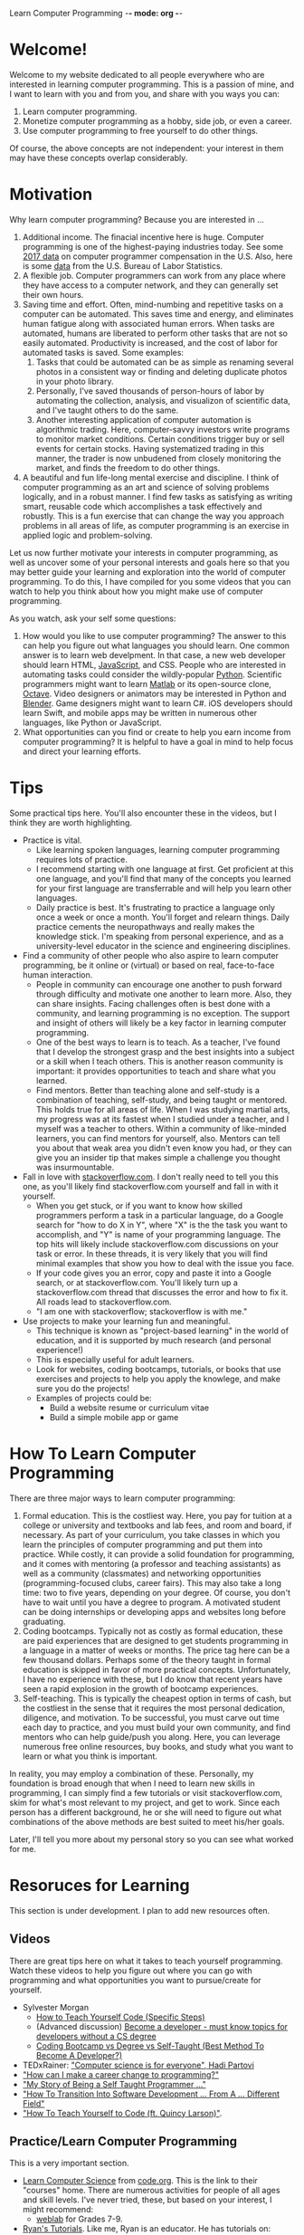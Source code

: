 Learn Computer Programming -*- mode: org -*-

* Welcome!

Welcome to my website dedicated to all people everywhere who are interested
in learning computer programming. This is a passion of mine, and I want to
learn with you and from you, and share with you ways you can:

1. Learn computer programming.
2. Monetize computer programming as a hobby, side job, or even a career.
3. Use computer programming to free yourself to do other things.

Of course, the above concepts are not independent: your interest in them may have these concepts overlap considerably.

* Motivation

Why learn computer programming? Because you are interested in ...

1. Additional income. The finacial incentive here is huge. Computer programming is one of the highest-paying industries today. See some [[https://money.usnews.com/careers/best-jobs/computer-programmer/salary][2017 data]] on computer programmer compensation in the U.S. Also, here is some [[https://www.bls.gov/ooh/computer-and-information-technology/computer-programmers.htm][data]] from the U.S. Bureau of Labor Statistics.
2. A flexible job. Computer programmers can work from any place where they have access to a computer network, and they can generally set their own hours.
3. Saving time and effort. Often, mind-numbing and repetitive tasks on a computer can be automated. This saves time and energy, and eliminates human fatigue along with associated human errors. When tasks are automated, humans are liberated to perform other tasks that are not so easily automated. Productivity is increased, and the cost of labor for automated tasks is saved. Some examples:
  1. Tasks that could be automated can be as simple as renaming several photos in a consistent way or finding and deleting duplicate photos in your photo library.
  2. Personally, I've saved thousands of person-hours of labor by automating the collection, analysis, and visualizon of scientific data, and I've taught others to do the same.
  3. Another interesting application of computer automation is algorithmic trading. Here, computer-savvy investors write programs to monitor market conditions. Certain conditions trigger buy or sell events for certain stocks. Having systematized trading in this manner, the trader is now unbudened from closely monitoring the market, and finds the freedom to do other things.
4. A beautiful and fun life-long mental exercise and discipline. I think of computer programming as an art and science of solving problems logically, and in a robust manner. I find few tasks as satisfying as writing smart, reusable code which accomplishes a task effectively and robustly. This is a fun exercise that can change the way you approach problems in all areas of life, as computer programming is an exercise in applied logic and problem-solving.
Let us now further motivate your interests in computer programming,
as well as uncover some of your personal interests and goals here so
that you may better guide your learning and exploration into the world of
computer programming. To do this, I have compiled for you some videos
that you can watch to help you think about how you might make use of
computer programming.

As you watch, ask your self some questions:
1. How would you like to use computer programming? The answer to this can help you figure out what languages you should learn. One common answer is to learn web develpment. In that case, a new web developer should learn HTML, [[https://www.javascript.com][JavaScript]], and CSS. People who are interested in automating tasks could consider the wildly-popular [[https://www.python.org][Python]]. Scientific programmers might want to learn [[https://www.mathworks.com/products/matlab.html][Matlab]] or its open-source clone, [[https://www.gnu.org/software/octave/][Octave]]. Video designers or animators may be interested in Python and [[https://www.blender.org][Blender]]. Game designers might want to learn C#. iOS developers should learn Swift, and mobile apps may be written in numerous other languages, like Python or JavaScript.
2. What opportunities can you find or create to help you earn income from computer programming? It is helpful to have a goal in mind to help focus and direct your learning efforts. 

* Tips
Some practical tips here. You'll also encounter these in the videos, but I think they are worth highlighting.
- Practice is vital.
  - Like learning spoken languages, learning computer programming requires lots of practice.
  - I recommend starting with one language at first. Get proficient at this one language, and you'll find that many of the concepts you learned for your first language are transferrable and will help you learn other languages.
  - Daily practice is best. It's frustrating to practice a language only once a week or once a month. You'll forget and relearn things. Daily practice cements the neuropathways and really makes the knowledge stick. I'm speaking from personal experience, and as a university-level educator in the science and engineering disciplines.
- Find a community of other people who also aspire to learn computer programming, be it online or (virtual) or based on real, face-to-face human interaction.
  - People in community can encourage one another to push forward through difficulty and motivate one another to learn more. Also, they can share insights. Facing challenges often is best done with a community, and learning programming is no exception. The support and insight of others will likely be a key factor in learning computer programming.
  - One of the best ways to learn is to teach. As a teacher, I've found that I develop the strongest grasp and the best insights into a subject or a skill when I teach others. This is another reason community is important: it provides opportunities to teach and share what you learned.
  - Find mentors. Better than teaching alone and self-study is a combination of teaching, self-study, and being taught or mentored. This holds true for all areas of life. When I was studying martial arts, my progress was at its fastest when I studied under a teacher, and I myself was a teacher to others. Within a community of like-minded learners, you can find mentors for yourself, also. Mentors can tell you about that weak area you didn't even know you had, or they can give you an insider tip that makes simple a challenge you thought was insurmountable.
- Fall in love with [[https://stackoverflow.com][stackoverflow.com]]. I don't really need to tell you this one, as you'll likely find stackoverflow.com yourself and fall in with it yourself.
  - When you get stuck, or if you want to know how skilled programmers perform a task in a particular language, do a Google search for "how to do X in Y", where "X" is the the task you want to accomplish, and "Y" is name of your programming language. The top hits will likely include stackoverflow.com discussions on your task or error. In these threads, it is very likely that you will find minimal examples that show you how to deal with the issue you face.
  - If your code gives you an error, copy and paste it into a Google search, or at stackoverflow.com. You'll likely turn up a stackoverflow.com thread that discusses the error and how to fix it. All roads lead to stackoverflow.com.
  - "I am one with stackoverflow; stackoverflow is with me."
- Use projects to make your learning fun and meaningful.
  - This technique is known as "project-based learning" in the world of education, and it is supported by much research (and personal experience!)
  - This is especially useful for adult learners.
  - Look for websites, coding bootcamps, tutorials, or books that use exercises and projects to help you apply the knowlege, and make sure you do the projects! 
  - Examples of projects could be:
    - Build a website resume or curriculum vitae
    - Build a simple mobile app or game

* How To Learn Computer Programming
There are three major ways to learn computer programming:
1. Formal education. This is the costliest way. Here, you pay for tuition at a college or university and textbooks and lab fees, and room and board, if necessary. As part of your curriculum, you take classes in which you learn the principles of computer programming and put them into practice. While costly, it can provide a solid foundation for programming, and it comes with mentoring (a professor and teaching assistants) as well as a community (classmates) and networking opportunities (programming-focused clubs, career fairs). This may also take a long time: two to five years, depending on your degree. Of course, you don't have to wait until you have a degree to program. A motivated student can be doing internships or developing apps and websites long before graduating. 
2. Coding bootcamps. Typically not as costly as formal education, these are paid experiences that are designed to get students programming in a language in a matter of weeks or months. The price tag here can be a few thousand dollars. Perhaps some of the theory taught in formal education is skipped in favor of more practical concepts. Unfortunately, I have no experience with these, but I do know that recent years have seen a rapid explosion in the growth of bootcamp experiences.
3. Self-teaching. This is typically the cheapest option in terms of cash, but the costliest in the sense that it requires the most personal dedication, diligence, and motivation. To be successful, you must carve out time each day to practice, and you must build your own community, and find mentors who can help guide/push you along. Here, you can leverage numerous free online resources, buy books, and study what you want to learn or what you think is important.

In reality, you may employ a combination of these. Personally, my foundation is broad enough that when I need to learn new skills in programming, I can simply find a few tutorials or visit stackoverflow.com, skim for what's most relevant to my project, and get to work. Since each person has a different background, he or she will need to figure out what combinations of the above methods are best suited to meet his/her goals.

Later, I'll tell you more about my personal story so you can see what worked for me.
 
* Resoruces for Learning
This section is under development. I plan to add new resources often.
** Videos
There are great tips here on what it takes to teach yourself programming. Watch these videos to help you figure out where you can go with programming and what opportunities you want to pursue/create for yourself.
- Sylvester Morgan
  - [[https://youtu.be/iIfZV43j4UU][How to Teach Yourself Code (Specific Steps)]]
  - (Advanced discussion) [[https://youtu.be/_1wv7b_kHKk][Become a developer - must know topics for developers without a CS degree]]
  - [[https://youtu.be/HX6ckeZYQDg][Coding Bootcamp vs Degree vs Self-Taught (Best Method To Become A Developer?)]]
- TEDxRainer: [[https://youtu.be/FpMNs7H24X0]["Computer science is for everyone", Hadi Partovi]]
- [[https://youtu.be/THSSHUfSZjc]["How can I make a career change to programming?"]]
- [[https://youtu.be/62tsiY5j4_0]["My Story of Being a Self Taught Programmer ..."]]
- [[https://youtu.be/g9-OS0Pbg4I]["How To Transition Into Software Development ... From A ... Different Field"]]
- [[https://youtu.be/qZKvZzRynLE]["How To Teach Yourself to Code (ft. Quincy Larson)"]].



** Practice/Learn Computer Programming

This is a very important section.

- [[https://studio.code.org/courses][Learn Computer Science]] from [[https://code.org][code.org]]. This is the link to their "courses" home. There are numerous activities for people of all ages and skill levels. I've never tried, these, but based on your interest, I might recommend:
  - [[https://code.org/educate/weblab][weblab]] for Grades 7-9.
- [[https://ryanstutorials.net][Ryan's Tutorials]]. Like me, Ryan is an educator. He has tutorials on:
  - [[https://ryanstutorials.net/linuxtutorial/][Linux]],
  - [[https://ryanstutorials.net/bash-scripting-tutorial/][Bash scripting]],
  - [[https://ryanstutorials.net/html-tutorial/][HTML]] and [[https://ryanstutorials.net/css-tutorial/][CSS]], as well as
  - other languages/concepts. I found his Bash tutorial very helpful, so I hope the others are helpful, also.
* My Personal Journey
I'll now tell you about my personal journey into computer programming. It's *a way*, not *the way* to learn computer programming. You should use this story as one perspective that can help you plot your own course to the use and mastery of computer programming.

The short story is that I became a computer programmer through formal education, and that now I have enough experience to learn new skills and languages by looking up "how to ..." on Google/stackexchange.com. I was an electrical engineering student, and it was required for me to learn computer programming in Fortran90, C++, and MATLAB. Through years of research at the M.S. and Ph.D. level, I developed further mastery of MATLAB. This is my primary computer language. However, my knowledge of MATLAB is highly transferrable to Python, so that I can learn Python in a very piecemeal, task-driven manner. I look up "how to X in Python 3", and then I set out to do it.

The longer story is that even before I got to college, I had a long history of fun programming experiences:
- [[Terrapin Logo]] (age 10). I stayed part of the summer with cousins, and my uncle, an engineer, enrolled us in a week-long programming experience. We used a rudimentary drawing program (it looks like it's evolved much since then) called Terrapin Logo. This was my first experience at giving a computer instructions to perform a task. Instructions were typed in one at a time, I believe! I didn't really know what to think about computer programming at this time, but a seed of knowledge was planted.
- [[https://en.wikipedia.org/wiki/BASIC][BASIC]] (age 11). In elementary school, we had weekly computer-lab experiences in BASIC. This was my first experience with writing a computer program: a pre-defined set of instructions that I give the computer. Instructions were numbered with "line numbers," so I could have the computer execute instructions and then skip backward or forward to specific lines. I began to have a faint impression of how this could be fun challenge in problem solving.
- Spreadsheets (age 12). I saw an uncle using spreadsheets, and I was impressed by how they help manipulate large amounts of data easily. Repetitive tasks were made simple, analysis was as simple as writing a formula, and data was well-organized in a spreadsheet! I don't remember what program he was using.
- [[https://en.wikipedia.org/wiki/Turbo_Pascal][Turbo Pascal]] (age 16). I took a high school elective in Turbo Pascal. I learned about variables, data types, and groups of instructions called "procedures." We made computer graphics, now my imagination was captivated by how powerful computer programming could be. There were endless possibilities! I obtained a copy of Turbo Pascal, installed it on our family's personal computer, and I had fun creating programs of my own. By this time, I had begun to grasp that this was an exacting discipline, and I was surprised to find that not everyone loved it. Some people did not like the precision with which programs had to be written, but that did not bother me at all.

I had no idea at the time, but that week of computer-based drawing as a child put me on a life-long path that led me to where I am today. I'm a professor and a researcher in quantum informations sciences, and I use computer programming on the job every day to generate, analyze, and visualize data. I use it to generate publications, and I use it to automate tasks.

I suggest that two lessons may be extracted here (you can probably find a few other ideas, also):
1. Parents, expose your children to computer programming. You never know how it might captivate them, or where it may lead.
2. Each person who wishes to learn programming should create their own path based on his or her own background. Your path may consist of some combination of the methods (formal education, bootcamps, and self-teaching), and it will most likely be different from my path.
